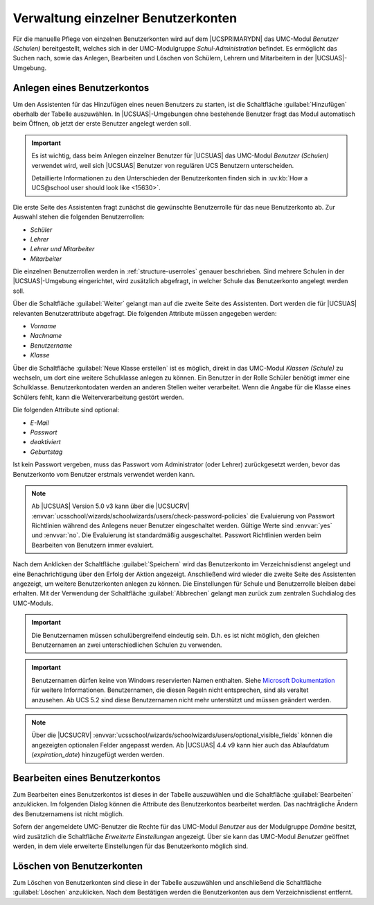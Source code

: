 .. SPDX-FileCopyrightText: 2021-2023 Univention GmbH
..
.. SPDX-License-Identifier: AGPL-3.0-only

.. _school-setup-umc-user:

Verwaltung einzelner Benutzerkonten
===================================

Für die manuelle Pflege von einzelnen Benutzerkonten wird auf dem |UCSPRIMARYDN|
das UMC-Modul *Benutzer (Schulen)* bereitgestellt, welches sich in der
UMC-Modulgruppe *Schul-Administration* befindet. Es ermöglicht das Suchen nach,
sowie das Anlegen, Bearbeiten und Löschen von Schülern, Lehrern und Mitarbeitern
in der |UCSUAS|-Umgebung.

.. _school-setup-umc-user-create:

Anlegen eines Benutzerkontos
----------------------------

Um den Assistenten für das Hinzufügen eines neuen Benutzers zu starten, ist die
Schaltfläche :guilabel:`Hinzufügen` oberhalb der Tabelle auszuwählen. In
|UCSUAS|-Umgebungen ohne bestehende Benutzer fragt das Modul automatisch beim
Öffnen, ob jetzt der erste Benutzer angelegt werden soll.

.. important::

   Es ist wichtig, dass beim Anlegen einzelner Benutzer für |UCSUAS| das
   UMC-Modul *Benutzer (Schulen)* verwendet wird, weil sich |UCSUAS| Benutzer
   von regulären UCS Benutzern unterscheiden.

   Detaillierte Informationen zu den Unterschieden der Benutzerkonten finden
   sich in :uv:kb:`How a UCS@school user should look like <15630>`.

Die erste Seite des Assistenten fragt zunächst die gewünschte Benutzerrolle für
das neue Benutzerkonto ab. Zur Auswahl stehen die folgenden Benutzerrollen:

* *Schüler*
* *Lehrer*
* *Lehrer und Mitarbeiter*
* *Mitarbeiter*

Die einzelnen Benutzerrollen werden in :ref:`structure-userroles` genauer
beschrieben. Sind mehrere Schulen in der |UCSUAS|-Umgebung eingerichtet, wird
zusätzlich abgefragt, in welcher Schule das Benutzerkonto angelegt werden soll.

Über die Schaltfläche :guilabel:`Weiter` gelangt man auf die zweite Seite des
Assistenten. Dort werden die für |UCSUAS| relevanten Benutzerattribute
abgefragt. Die folgenden Attribute müssen angegeben werden:

* *Vorname*
* *Nachname*
* *Benutzername*
* *Klasse*

Über die Schaltfläche :guilabel:`Neue Klasse erstellen` ist es möglich, direkt
in das UMC-Modul *Klassen (Schule)* zu wechseln, um dort eine weitere
Schulklasse anlegen zu können. Ein Benutzer in der Rolle Schüler benötigt immer
eine Schulklasse. Benutzerkontodaten werden an anderen Stellen weiter
verarbeitet. Wenn die Angabe für die Klasse eines Schülers fehlt, kann die
Weiterverarbeitung gestört werden.

Die folgenden Attribute sind optional:

* *E-Mail*
* *Passwort*
* *deaktiviert*
* *Geburtstag*

Ist kein Passwort vergeben, muss das Passwort vom Administrator (oder Lehrer)
zurückgesetzt werden, bevor das Benutzerkonto vom Benutzer erstmals verwendet
werden kann.

.. note::

   Ab |UCSUAS| Version 5.0 v3 kann über die |UCSUCRV|
   :envvar:`ucsschool/wizards/schoolwizards/users/check-password-policies`
   die Evaluierung von Passwort Richtlinien während des Anlegens neuer Benutzer eingeschaltet werden.
   Gültige Werte sind :envvar:`yes` und :envvar:`no`. Die Evaluierung ist standardmäßig ausgeschaltet.
   Passwort Richtlinien werden beim Bearbeiten von Benutzern immer evaluiert.


Nach dem Anklicken der Schaltfläche :guilabel:`Speichern` wird das Benutzerkonto
im Verzeichnisdienst angelegt und eine Benachrichtigung über den Erfolg der
Aktion angezeigt. Anschließend wird wieder die zweite Seite des Assistenten
angezeigt, um weitere Benutzerkonten anlegen zu können. Die Einstellungen für
Schule und Benutzerrolle bleiben dabei erhalten. Mit der Verwendung der
Schaltfläche :guilabel:`Abbrechen` gelangt man zurück zum zentralen Suchdialog
des UMC-Moduls.

.. important::

   Die Benutzernamen müssen schulübergreifend eindeutig sein. D.h. es
   ist nicht möglich, den gleichen Benutzernamen an zwei
   unterschiedlichen Schulen zu verwenden.

.. important::

   Benutzernamen dürfen keine von Windows reservierten Namen enthalten. Siehe
   `Microsoft Dokumentation <https://learn.microsoft.com/en-us/windows/win32/fileio/naming-a-file>`_
   für weitere Informationen. Benutzernamen, die diesen Regeln nicht entsprechen, sind als veraltet anzusehen.
   Ab UCS 5.2 sind diese Benutzernamen nicht mehr unterstützt und müssen geändert werden.

.. note::

   Über die |UCSUCRV|
   :envvar:`ucsschool/wizards/schoolwizards/users/optional_visible_fields`
   können die angezeigten optionalen Felder angepasst werden. Ab |UCSUAS|
   4.4 v9 kann hier auch das Ablaufdatum
   (*expiration_date*) hinzugefügt werden werden.

.. _school-setup-umc-user-modify:

Bearbeiten eines Benutzerkontos
-------------------------------

Zum Bearbeiten eines Benutzerkontos ist dieses in der Tabelle auszuwählen und
die Schaltfläche :guilabel:`Bearbeiten` anzuklicken. Im folgenden Dialog können
die Attribute des Benutzerkontos bearbeitet werden. Das nachträgliche Ändern des
Benutzernamens ist nicht möglich.

Sofern der angemeldete UMC-Benutzer die Rechte für das UMC-Modul *Benutzer* aus
der Modulgruppe *Domäne* besitzt, wird zusätzlich die Schaltfläche *Erweiterte
Einstellungen* angezeigt. Über sie kann das UMC-Modul *Benutzer* geöffnet
werden, in dem viele erweiterte Einstellungen für das Benutzerkonto möglich
sind.

.. _school-setup-umc-user-delete:

Löschen von Benutzerkonten
--------------------------

Zum Löschen von Benutzerkonten sind diese in der Tabelle auszuwählen und
anschließend die Schaltfläche :guilabel:`Löschen` anzuklicken.
Nach dem Bestätigen werden die Benutzerkonten aus dem Verzeichnisdienst
entfernt.
